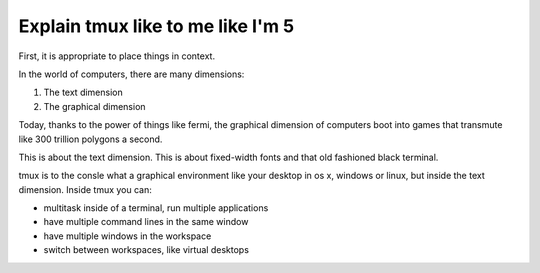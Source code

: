 .. _what_is_tmux:

Explain tmux like to me like I'm 5
==================================

First, it is appropriate to place things in context.

In the world of computers, there are many dimensions:

1. The text dimension
2. The graphical dimension

Today, thanks to the power of things like fermi, the graphical dimension
of computers boot into games that transmute like 300 trillion polygons a
second.

This is about the text dimension. This is about fixed-width fonts and that
old fashioned black terminal.

tmux is to the consle what a graphical environment like your desktop in
os x, windows or linux, but inside the text dimension. Inside tmux you
can:

- multitask inside of a terminal, run multiple applications
- have multiple command lines in the same window
- have multiple windows in the workspace
- switch between workspaces, like virtual desktops
